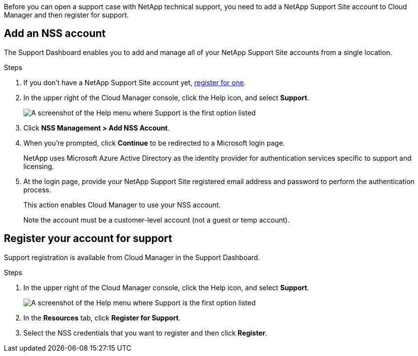 Before you can open a support case with NetApp technical support, you need to add a NetApp Support Site account to Cloud Manager and then register for support.

== Add an NSS account

The Support Dashboard enables you to add and manage all of your NetApp Support Site accounts from a single location.

.Steps

. If you don't have a NetApp Support Site account yet, https://register.netapp.com/register/start[register for one^].

. In the upper right of the Cloud Manager console, click the Help icon, and select *Support*.
+
image:https://raw.githubusercontent.com/NetAppDocs/cloud-manager-family/main/media/screenshot-help-support.png[A screenshot of the Help menu where Support is the first option listed]

. Click *NSS Management > Add NSS Account*.

. When you're prompted, click *Continue* to be redirected to a Microsoft login page.
+
NetApp uses Microsoft Azure Active Directory as the identity provider for authentication services specific to support and licensing.

. At the login page, provide your NetApp Support Site registered email address and password to perform the authentication process.
+
This action enables Cloud Manager to use your NSS account.
+
Note the account must be a customer-level account (not a guest or temp account).

== Register your account for support

Support registration is available from Cloud Manager in the Support Dashboard.

.Steps

. In the upper right of the Cloud Manager console, click the Help icon, and select *Support*.
+
image:https://raw.githubusercontent.com/NetAppDocs/cloud-manager-family/main/media/screenshot-help-support.png[A screenshot of the Help menu where Support is the first option listed]

. In the *Resources* tab, click *Register for Support*.

. Select the NSS credentials that you want to register and then click *Register*.
